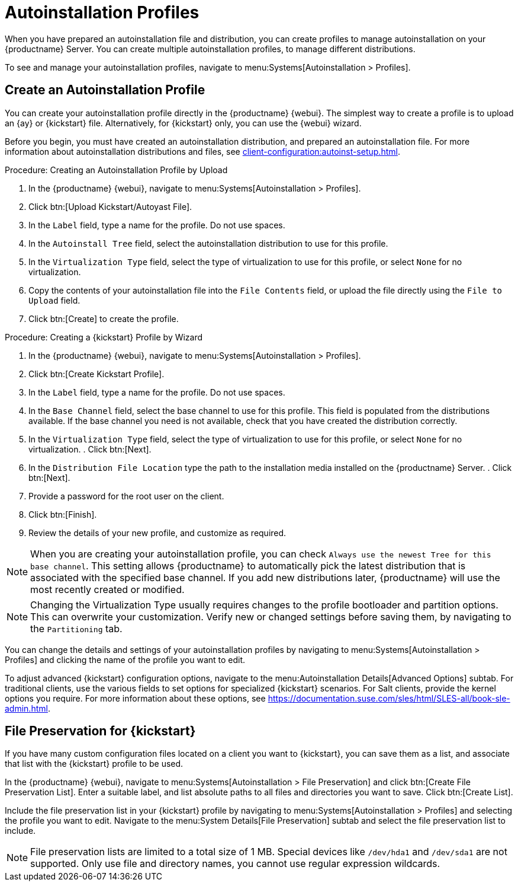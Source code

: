 [[autoinstallation-profiles]]
= Autoinstallation Profiles

When you have prepared an autoinstallation file and distribution, you can create profiles to manage autoinstallation on your {productname} Server.
You can create multiple autoinstallation profiles, to manage different distributions.

To see and manage your autoinstallation profiles, navigate to menu:Systems[Autoinstallation > Profiles].



== Create an Autoinstallation Profile

You can create your autoinstallation profile directly in the {productname} {webui}.
The simplest way to create a profile is to upload an {ay} or {kickstart} file.
Alternatively, for {kickstart} only, you can use the {webui} wizard.

Before you begin, you must have created an autoinstallation distribution, and prepared an autoinstallation file.
For more information about autoinstallation distributions and files, see xref:client-configuration:autoinst-setup.adoc[].



.Procedure: Creating an Autoinstallation Profile by Upload
. In the {productname} {webui}, navigate to menu:Systems[Autoinstallation > Profiles].
. Click btn:[Upload Kickstart/Autoyast File].
. In the [guimenu]``Label`` field, type a name for the profile.
    Do not use spaces.
. In the [guimenu]``Autoinstall Tree`` field, select the autoinstallation distribution to use for this profile.
. In the [guimenu]``Virtualization Type`` field, select the type of virtualization to use for this profile, or select ``None`` for no virtualization.
. Copy the contents of your autoinstallation file into the [guimenu]``File Contents`` field, or upload the file directly using the [guimenu]``File to Upload`` field.
. Click btn:[Create] to create the profile.



.Procedure: Creating a {kickstart} Profile by Wizard
. In the {productname} {webui}, navigate to menu:Systems[Autoinstallation > Profiles].
. Click btn:[Create Kickstart Profile].
. In the [guimenu]``Label`` field, type a name for the profile.
    Do not use spaces.
. In the [guimenu]``Base Channel`` field, select the base channel to use for this profile.
    This field is populated from the distributions available.
    If the base channel you need is not available, check that you have created the distribution correctly.
. In the [guimenu]``Virtualization Type`` field, select the type of virtualization to use for this profile, or select ``None`` for no virtualization.
. Click btn:[Next].
. In the [guimenu]``Distribution File Location`` type the path to the installation media installed on the {productname} Server.
. Click btn:[Next].
. Provide a password for the root user on the client.
. Click btn:[Finish].
. Review the details of your new profile, and customize as required.

[NOTE]
====
When you are creating your autoinstallation profile, you can check [guimenu]``Always use the newest Tree for this base channel``.
This setting allows {productname} to automatically pick the latest distribution that is associated with the specified base channel.
If you add new distributions later, {productname} will use the most recently created or modified.
====

[NOTE]
====
Changing the Virtualization Type usually requires changes to the profile bootloader and partition options.
This can overwrite your customization.
Verify new or changed settings before saving them, by navigating to the [guimenu]``Partitioning`` tab.
====

You can change the details and settings of your autoinstallation profiles by navigating to menu:Systems[Autoinstallation > Profiles] and clicking the name of the profile you want to edit.

To adjust advanced {kickstart} configuration options, navigate to the menu:Autoinstallation Details[Advanced Options] subtab.
For traditional clients, use the various fields to set options for specialized {kickstart} scenarios.
For Salt clients, provide the kernel options you require.
For more information about these options, see https://documentation.suse.com/sles/html/SLES-all/book-sle-admin.html.



== File Preservation for {kickstart}

If you have many custom configuration files located on a client you want to {kickstart}, you can save them as a list, and associate that list with the {kickstart} profile to be used.

In the {productname} {webui}, navigate to menu:Systems[Autoinstallation > File Preservation] and click btn:[Create File Preservation List].
Enter a suitable label, and list absolute paths to all files and directories you want to save.
Click btn:[Create List].

Include the file preservation list in your {kickstart} profile by navigating to menu:Systems[Autoinstallation > Profiles] and selecting the profile you want to edit.
Navigate to the menu:System Details[File Preservation] subtab and select the file preservation list to include.


[NOTE]
====
File preservation lists are limited to a total size of 1{nbsp}MB.
Special devices like [path]``/dev/hda1`` and [path]``/dev/sda1`` are not supported.
Only use file and directory names, you cannot use regular expression wildcards.
====
